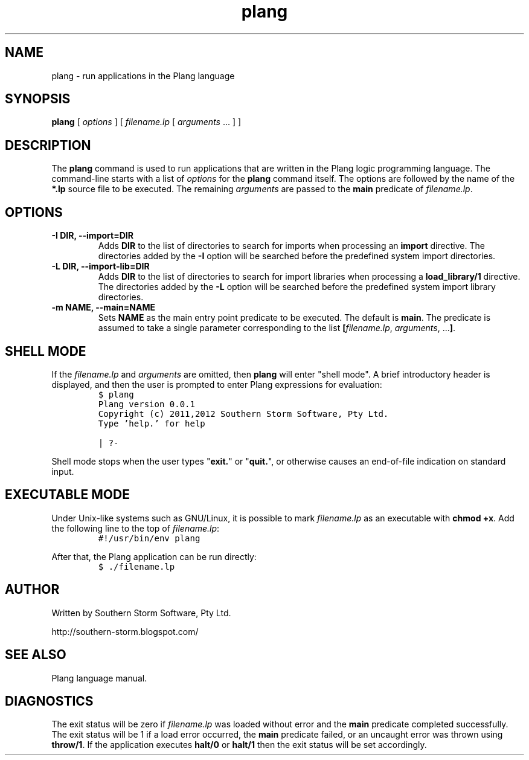 .\" plang logic programming language
.\" Copyright (C) 2011,2012  Southern Storm Software, Pty Ltd.
.\"
.\" The plang package is free software: you can redistribute it and/or
.\" modify it under the terms of the GNU Lesser General Public License
.\" as published by the Free Software Foundation, either version 3 of
.\" the License, or (at your option) any later version.
.\"
.\" The plang package is distributed in the hope that it will be useful,
.\" but WITHOUT ANY WARRANTY; without even the implied warranty of
.\" MERCHANTABILITY or FITNESS FOR A PARTICULAR PURPOSE.  See the
.\" GNU Lesser General Public License for more details.
.\"
.\" You should have received a copy of the GNU Lesser General Public
.\" License along with the libcompiler library.  If not,
.\" see <http://www.gnu.org/licenses/>.
.TH plang 1 "April 2011" "Southern Storm Software" "Plang Language Tools"
.SH NAME
plang \- run applications in the Plang language
.SH SYNOPSIS
\fBplang\fR [ \fIoptions\fR ] [ \fIfilename.lp\fR [ \fIarguments\fR ... ] ]
.SH DESCRIPTION
The
.B plang
command is used to run applications that are written
in the Plang logic programming language.  The command-line starts
with a list of \fIoptions\fR for the \fBplang\fR command itself.
The options are followed by the name of the \fB*.lp\fR source file
to be executed.  The remaining \fIarguments\fR are passed to the
\fBmain\fR predicate of \fIfilename.lp\fR.
.SH OPTIONS
.TP
.B \-I DIR, \-\-import=DIR
Adds \fBDIR\fR to the list of directories to search for imports when
processing an \fBimport\fR directive.  The directories added by
the \fB\-I\fR option will be searched before the predefined
system import directories.
.TP
.B \-L DIR, \-\-import\-lib=DIR
Adds \fBDIR\fR to the list of directories to search for import
libraries when processing a \fBload_library/1\fR directive.
The directories added by the \fB-L\fR option will be searched
before the predefined system import library directories.
.TP
.B \-m NAME, \-\-main=NAME
Sets \fBNAME\fR as the main entry point predicate to be executed.
The default is \fBmain\fR.  The predicate is assumed to take a
single parameter corresponding to the list
\fB[\fIfilename.lp\fR, \fIarguments\fR, ...\fB]\fR.
.SH "SHELL MODE"
If the \fIfilename.lp\fR and \fIarguments\fR are omitted, then
\fBplang\fR will enter "shell mode".  A brief introductory header
is displayed, and then the user is prompted to enter Plang
expressions for evaluation:
.RS
.nf
\fC
\code
$ plang
Plang version 0.0.1
Copyright (c) 2011,2012 Southern Storm Software, Pty Ltd.
Type 'help.' for help

| ?-
\fR
.fi
.RE

Shell mode stops when the user types "\fBexit.\fR" or "\fBquit.\fR",
or otherwise causes an end-of-file indication on standard input.
.SH "EXECUTABLE MODE"
Under Unix-like systems such as GNU/Linux, it is possible to
mark \fIfilename.lp\fR as an executable with \fBchmod +x\fR.
Add the following line to the top of \fIfilename.lp\fR:
.RS
.nf
\fC
#!/usr/bin/env plang
\fR
.fi
.RE

After that, the Plang application can be run directly:
.RS
.nf
\fC
$ ./filename.lp
\fR
.fi
.RE
.SH "AUTHOR"
Written by Southern Storm Software, Pty Ltd.

http://southern-storm.blogspot.com/
.SH "SEE ALSO"
Plang language manual.
.SH "DIAGNOSTICS"
The exit status will be zero if \fIfilename.lp\fR was loaded
without error and the \fBmain\fR predicate completed successfully.
The exit status will be 1 if a load error occurred, the \fBmain\fR
predicate failed, or an uncaught error was thrown using
\fBthrow/1\fR.  If the application executes \fBhalt/0\fR or
\fBhalt/1\fR then the exit status will be set accordingly.
